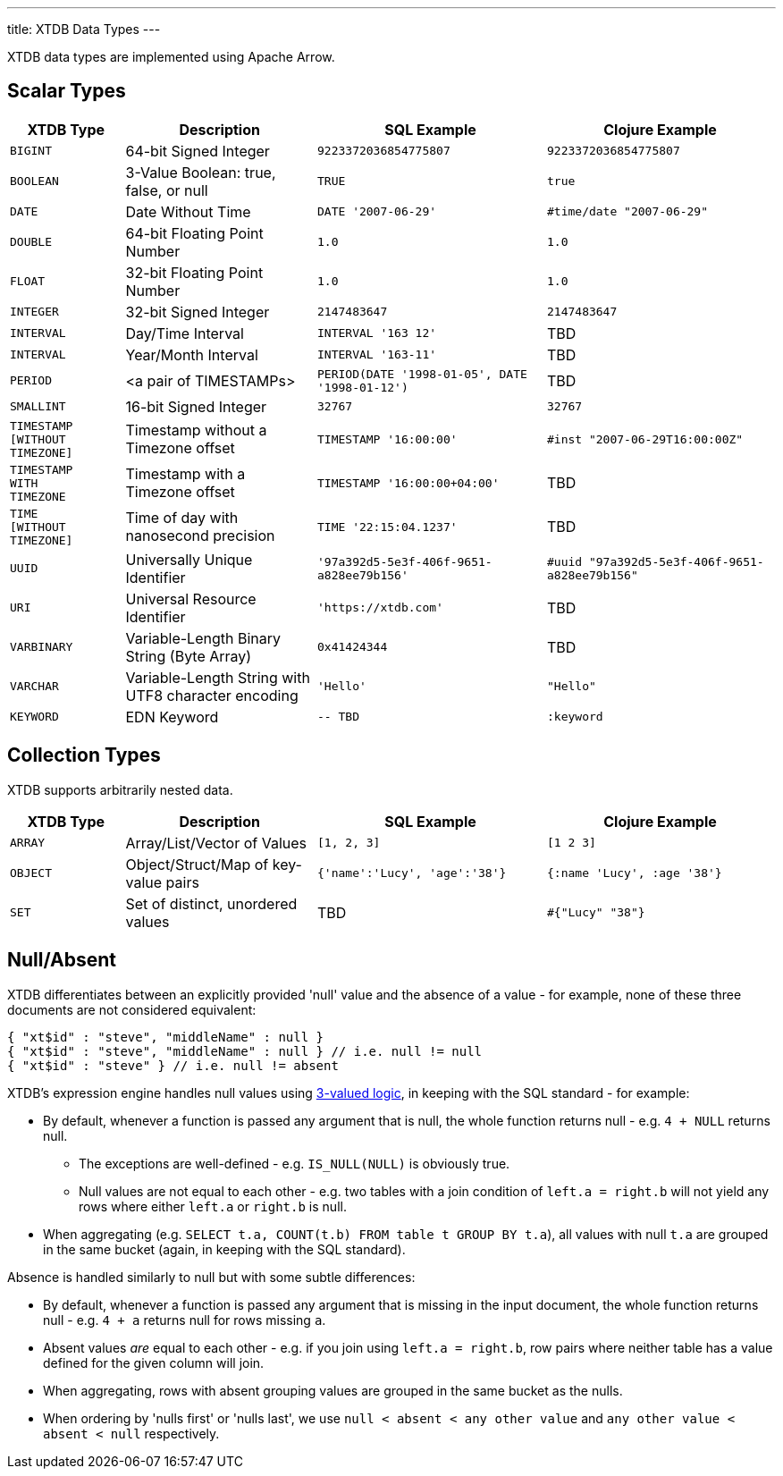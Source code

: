 ---
title: XTDB Data Types
---

XTDB data types are implemented using Apache Arrow.

== Scalar Types

[cols="3,5,6,6"]
|===
|XTDB Type |Description |SQL Example |Clojure Example

|`BIGINT`
|64-bit Signed Integer
|`9223372036854775807`
|`9223372036854775807`

|`BOOLEAN`
|3-Value Boolean: true, false, or null
|`TRUE`
|`true`

|`DATE`
|Date Without Time
|`DATE '2007-06-29'`
|`#time/date "2007-06-29"`

|`DOUBLE`
|64-bit Floating Point Number
|`1.0`
|`1.0`

|`FLOAT`
|32-bit Floating Point Number
|`1.0`
|`1.0`

|`INTEGER`
|32-bit Signed Integer
|`2147483647`
|`2147483647`

|`INTERVAL`
|Day/Time Interval
|`INTERVAL '163 12'`
|TBD

|`INTERVAL`
|Year/Month Interval
|`INTERVAL '163-11'`
|TBD

|`PERIOD`
| <a pair of TIMESTAMPs>
|`PERIOD(DATE '1998-01-05', DATE '1998-01-12')`
|TBD

|`SMALLINT`
|16-bit Signed Integer
|`32767`
|`32767`

|`TIMESTAMP +
[WITHOUT +
TIMEZONE]`
|Timestamp without a Timezone offset
|`TIMESTAMP '16:00:00'`
|`#inst "2007-06-29T16:00:00Z"`

|`TIMESTAMP +
WITH +
TIMEZONE`
|Timestamp with a Timezone offset
|`TIMESTAMP '16:00:00+04:00'`
|TBD

|`TIME +
[WITHOUT +
TIMEZONE]`
|Time of day with nanosecond precision
|`TIME '22:15:04.1237'`
|TBD

|`UUID`
|Universally Unique Identifier
|`'97a392d5-5e3f-406f-9651-a828ee79b156'`
|`#uuid "97a392d5-5e3f-406f-9651-a828ee79b156"`

|`URI`
|Universal Resource Identifier
|`'https://xtdb.com'`
|TBD

|`VARBINARY`
|Variable-Length Binary String (Byte Array)
|`0x41424344`
|TBD

|`VARCHAR`
|Variable-Length String with UTF8 character encoding
|`'Hello'`
|`"Hello"`

|`KEYWORD`
|EDN Keyword
|`-- TBD`
|`:keyword`

|===

////
Undocumented / Unsupported:

* Keyword / :keyword
* TinyInt / :i8 -- the SQL Spec seems to have no direct support for TinyInt / Byte
* Date/Time types with (seemingly?) no spec equivalent:
** Instant
** ZonedDateTime
** OffsetDateTime
** LocalDateTime
** Duration
** LocalDate

Unsupported, but exists in spec:
|`TIME WITH TIME ZONE`
|`?`
|Time of day with nanosecond precision
|`TIME WITH TIME ZONE '22:15:04.1237'`

////

== Collection Types

XTDB supports arbitrarily nested data.

[cols="3,5,6,6"]
|===
|XTDB Type |Description |SQL Example |Clojure Example

|`ARRAY`
|Array/List/Vector of Values
|`[1, 2, 3]`
|`[1 2 3]`

|`OBJECT`
|Object/Struct/Map of key-value pairs
|`{'name':'Lucy', 'age':'38'}`
|`{:name 'Lucy', :age '38'}`

|`SET`
|Set of distinct, unordered values
|TBD
|`#{"Lucy" "38"}`

|===

== Null/Absent

XTDB differentiates between an explicitly provided 'null' value and the absence of a value - for example, none of these three documents are not considered equivalent:

[source,json]
----
{ "xt$id" : "steve", "middleName" : null }
{ "xt$id" : "steve", "middleName" : null } // i.e. null != null
{ "xt$id" : "steve" } // i.e. null != absent
----

XTDB's expression engine handles null values using https://en.wikipedia.org/wiki/Three-valued_logic[3-valued logic], in keeping with the SQL standard - for example:

* By default, whenever a function is passed any argument that is null, the whole function returns null - e.g. `4 + NULL` returns null.
** The exceptions are well-defined - e.g. `IS_NULL(NULL)` is obviously true.
** Null values are not equal to each other - e.g. two tables with a join condition of `left.a = right.b` will not yield any rows where either `left.a` or `right.b` is null.
* When aggregating (e.g. `SELECT t.a, COUNT(t.b) FROM table t GROUP BY t.a`), all values with null `t.a` are grouped in the same bucket (again, in keeping with the SQL standard).

Absence is handled similarly to null but with some subtle differences:

* By default, whenever a function is passed any argument that is missing in the input document, the whole function returns null - e.g. `4 + a` returns null for rows missing `a`.
* Absent values _are_ equal to each other - e.g. if you join using `left.a = right.b`, row pairs where neither table has a value defined for the given column will join.
* When aggregating, rows with absent grouping values are grouped in the same bucket as the nulls.
* When ordering by 'nulls first' or 'nulls last', we use `null < absent < any other value` and `any other value < absent < null` respectively.
